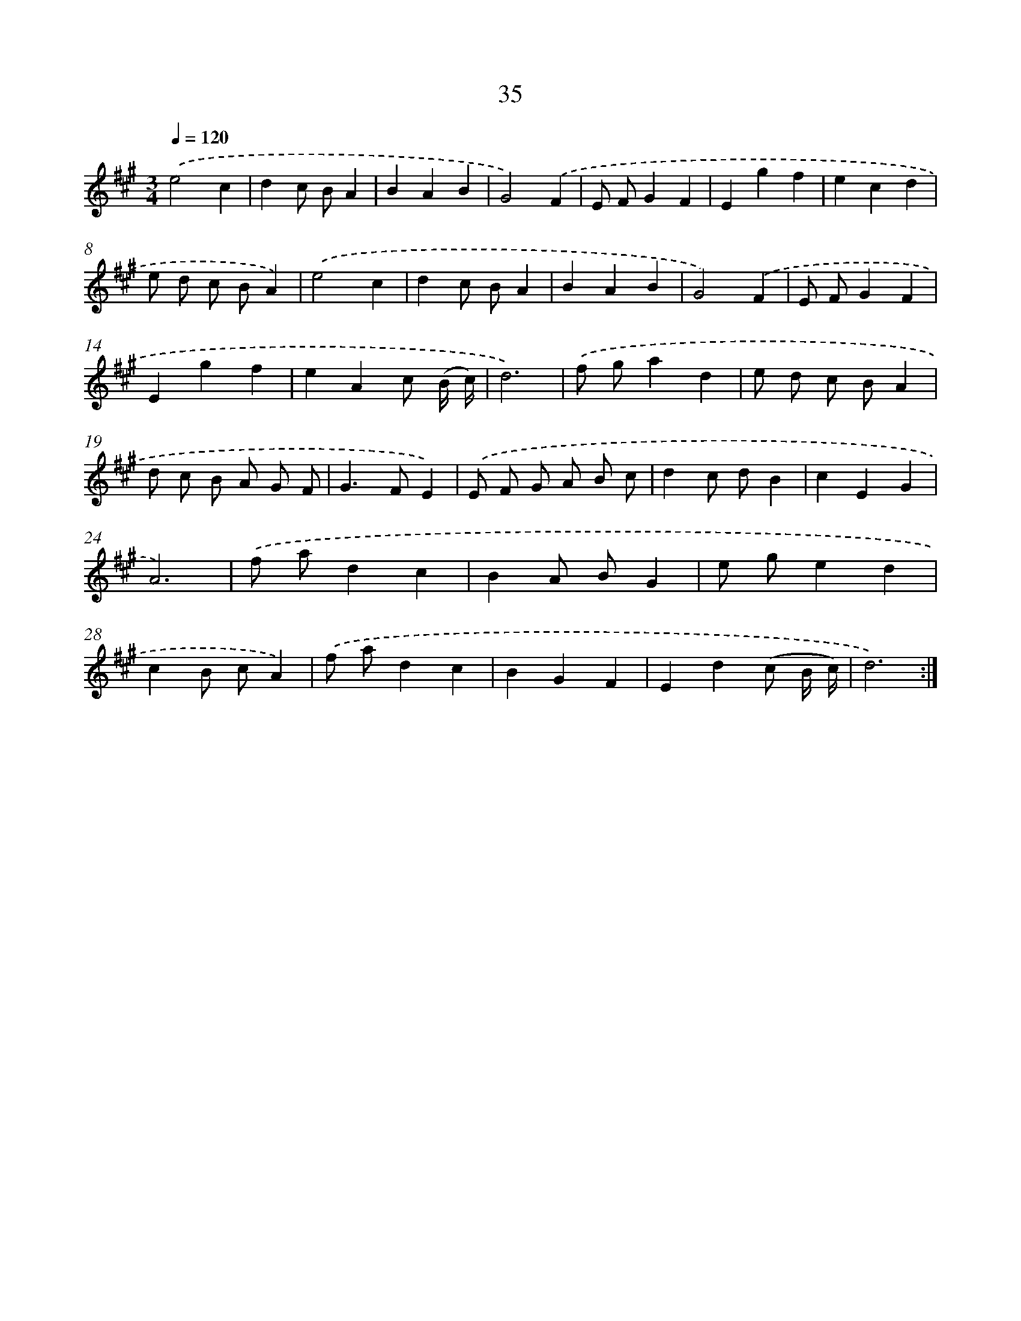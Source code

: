 X: 13123
T: 35
%%abc-version 2.0
%%abcx-abcm2ps-target-version 5.9.1 (29 Sep 2008)
%%abc-creator hum2abc beta
%%abcx-conversion-date 2018/11/01 14:37:31
%%humdrum-veritas 2580082675
%%humdrum-veritas-data 1849660465
%%continueall 1
%%barnumbers 0
L: 1/4
M: 3/4
Q: 1/4=120
K: A clef=treble
.('e2c |
dc/ B/A |
BAB |
G2).('F |
E/ F/GF |
Egf |
ecd |
e/ d/ c/ B/A) |
.('e2c |
dc/ B/A |
BAB |
G2).('F |
E/ F/GF |
Egf |
eAc/ (B// c//) |
d3) |
.('f/ g/ad |
e/ d/ c/ B/A |
d/ c/ B/ A/ G/ F/ |
G>FE) |
.('E/ F/ G/ A/ B/ c/ |
dc/ d/B |
cEG |
A3) |
.('f/ a/dc |
BA/ B/G |
e/ g/ed |
cB/ c/A) |
.('f/ a/dc |
BGF |
Ed(c/ B// c//) |
d3) :|]
